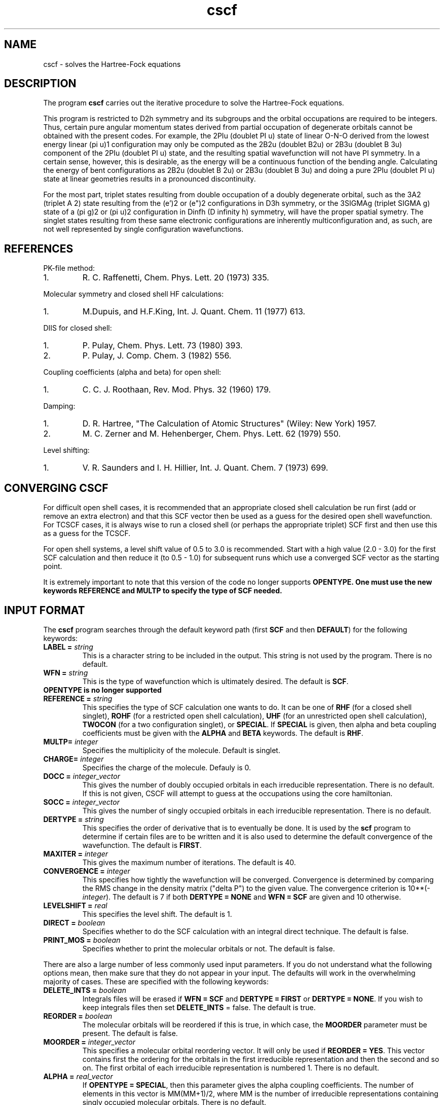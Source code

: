 .TH cscf 1 "30 May, 1991" "\*(]W" "\*(]D"
.SH NAME
cscf \- solves the Hartree-Fock equations

.SH DESCRIPTION
.LP
The program
.B cscf
carries out the iterative procedure to solve the
Hartree-Fock equations.

.LP
This program is restricted to
.if n D2h
.if t D\s-2\d2h\u\s0
symmetry and its subgroups
and the orbital occupations are required to be integers.
Thus, certain pure
angular momentum states derived from partial occupation of degenerate
orbitals cannot be obtained with the present codes.  For example, the
.if n 2PIu (doublet PI u)
.if t \s-2\u2\d\s0\(*P\s-2\du\u\s0
state of linear O-N-O derived from the lowest energy
linear
.if n (pi u)1
.if t \(*p\s-2\d\zu\u\u1\d\s0
configuration may only be computed as the
.if n 2B2u (doublet B2u)
.if t \s-2\u2\d\s0B\s-2\d2u\u\s0
or
.if n 2B3u (doublet B 3u)
.if t \s-2\u2\d\s0B\s-2\d3u\u\s0
component of the
.if n 2PIu (doublet PI u)
.if t \s-2\u2\d\s0\(*P\s-2\du\u\s0
state,
and the resulting spatial wavefunction will not have
.if n PI
.if t \(*P
symmetry.  In a
certain sense, however, this is desirable, as the energy will be a
continuous function of the bending angle.  Calculating the energy of
bent configurations as
.if n 2B2u (doublet B 2u)
.if t \s-2\u2\d\s0B\s-2\d2u\u\s0
or
.if n 2B3u (doublet B 3u)
.if t \s-2\u2\d\s0B\s-2\d3u\u\s0
and doing a pure
.if n 2PIu (doublet PI u)
.if t \s-2\u2\d\s0\(*P\s-2\du\u\s0
state at linear geometries results in a pronounced discontinuity.

.LP
For the most part, triplet states resulting from double occupation
of a doubly degenerate orbital, such as the
.if n 3A2 (triplet A 2)
.if t \s-2\u3\d\s0A\s-2\d2\u\s0
state resulting from the
.if n (e')2
.if t e\(fm\s-2\u2\d\s0
or
.if n (e")2
.if t e\(fm\(fm\s-2\u2\d\s0
configurations in
.if n D3h
.if t D\s-2\d3h\u\s0
symmetry, or
the
.if n 3SIGMAg (triplet SIGMA g)
.if t \s-2\u3\d\s0\(*S\s-2\dg\u\s0
state of a
.if n (pi g)2
.if t \(*p\s-2\d\zg\u\u2\d\s0
or
.if n (pi u)2
.if t \(*p\s-2\d\zu\u\u2\d\s0
configuration in
.if n Dinfh (D infinity h)
.if t D\s-2\d\(ifh\u\s0
symmetry, will have the proper spatial symetry.
The singlet states resulting from these same electronic configurations
are inherently multiconfiguration and, as such, are not well represented
by single configuration wavefunctions.

.SH REFERENCES
.LP
PK-file method:
.IP "1."
R. C. Raffenetti, Chem. Phys. Lett. 20 (1973) 335.
.LP
Molecular symmetry and closed shell HF calculations:
.IP "1."
M.Dupuis, and H.F.King, Int. J. Quant. Chem.  11 (1977) 613.
.LP
DIIS for closed shell:
.IP "1."
P. Pulay, Chem. Phys. Lett. 73 (1980) 393.
.IP "2."
P. Pulay, J. Comp. Chem. 3 (1982) 556.
.LP
Coupling coefficients (alpha and beta) for open shell:
.IP "1."
C. C. J. Roothaan, Rev. Mod. Phys. 32 (1960) 179.
.LP
Damping:
.IP "1."
D. R. Hartree, "The Calculation of Atomic Structures" (Wiley: New
York) 1957.
.IP "2."
M. C. Zerner and M. Hehenberger, Chem. Phys. Lett. 62 (1979) 550.
.LP
Level shifting:
.IP "1."
V. R. Saunders and I. H. Hillier, Int. J. Quant. Chem. 7 (1973)
699.

.sL
.pN INPUT
.pN FILE30
.pN FILE34
.eL "FILES REQUIRED"

.sL
.pN FILE92
.pN FILE93
.eL "TEMPORARY FILES USED"

.sL
.pN OUTPUT
.pN FILE30     "	(MO coefficients)"
.eL "FILES UPDATED"

.sL
.pN CHECK
.pN FILE6
.pN FILE31     
.pN FILE49    
.pN FILE47
.eL "FILES GENERATED"

.SH CONVERGING \fBCSCF\fP
.LP
For difficult open shell cases, it is recommended
that an appropriate closed shell calculation be run first (add or
remove an extra electron) and that this SCF vector then be used as
a guess for the desired open shell wavefunction.  For
TCSCF cases, it is always wise to run a closed shell (or perhaps
the appropriate triplet) SCF first and then use this as a guess for
the TCSCF.

.LP
For open shell systems, a level shift value of
0.5 to 3.0 is recommended.  Start with a high value (2.0 - 3.0)
for the first SCF calculation and then reduce it (to 0.5 - 1.0)
for subsequent runs which use a converged SCF vector as the
starting point.

.LP
It is extremely important to note that this version of the code no
longer supports \fBOPENTYPE.  One must use the new keywords \fBREFERENCE
and \fBMULTP to specify the type of SCF needed.

.SH INPUT FORMAT
.\" ---------------------------------------- Commonly used input here:
.LP
The
.B cscf
program
searches through the default keyword path (first
.B SCF
and then
.BR DEFAULT )
for the following keywords:

.IP "\fBLABEL =\fP \fIstring\fP"
This is a character string to be included in the output.  This string is not
used by the program.
There is no default.

.IP "\fBWFN =\fP \fIstring\fP"
This is the type of wavefunction which is ultimately desired.
The default is
.BR SCF .

.IP "\fBOPENTYPE \fBis \fBno \fBlonger \fBsupported"

.IP "\fBREFERENCE =\fP \fIstring\fP"
This specifies the type of SCF calculation
one wants to do.  It can be one of
.B RHF
(for a closed shell singlet),
.B ROHF
(for a restricted open shell calculation),
.B UHF
(for an unrestricted open shell calculation),
.B TWOCON
(for a two configuration singlet), or
.BR SPECIAL .
If \fBSPECIAL\fP is given, then
.if n alpha
.if t \(*a
and
.if n beta
.if t \(*b
coupling coefficients must be given with the
.B ALPHA
and
.B BETA
keywords.
The default is
.BR RHF .

.IP "\fBMULTP=\fP \fIinteger\fP"
Specifies the multiplicity of the molecule.  Default is singlet.

.IP "\fBCHARGE=\fP \fIinteger\fP"
Specifies the charge of the molecule. Defauly is 0.

.IP "\fBDOCC =\fP \fIinteger_vector\fP"
This gives the number of doubly occupied orbitals in each
irreducible representation.  There is no default.  If this 
is not given, CSCF will attempt to guess at the occupations
using the core hamiltonian.

.IP "\fBSOCC =\fP \fIinteger_vector\fP"
This gives the number of singly occupied orbitals in each
irreducible representation. There is no default.

.IP "\fBDERTYPE =\fP \fIstring\fP"
This specifies the order of derivative that is to eventually be done.
It is used by the
.B scf
program to determine if certain files are to be written and it is
also used to determine the default convergence of the wavefunction.
The default is
.BR FIRST .

.IP "\fBMAXITER =\fP \fIinteger\fP"
This gives the maximum number of iterations.
The default is 40.

.IP "\fBCONVERGENCE =\fP \fIinteger\fP"
This specifies how tightly the wavefunction will be converged.  
Convergence is determined by comparing the RMS change in the density
matrix ("delta P") to the given value.  The convergence criterion is
.if n 10**(\-\fIinteger\fP).
.if t 10\s-2\u(\-\fIinteger\fP)\d\s0.
The default is 7
if both \fBDERTYPE = NONE\fP and \fBWFN = SCF\fP are given
and 10 otherwise.

.IP "\fBLEVELSHIFT =\fP \fIreal\fP"
This specifies the level shift. The default is 1.

.IP "\fBDIRECT = \fP \fIboolean\fP"
Specifies whether to do the SCF calculation with
an integral direct technique.  The default is false.

.IP "\fBPRINT_MOS = \fP \fIboolean\fP"
Specifies whether to print the molecular orbitals or not.
The default is false.

.\" ---------------------------------------- Uncommonly used input here:
.LP
There are also a large number of less commonly used input parameters.
If you do not understand what the following options mean, then
make sure that they do not appear in your input.  The defaults will
work in the overwhelming majority of cases.
These are specified with the following keywords:

.IP "\fBDELETE_INTS =\fP \fIboolean\fP"
Integrals files
will be erased if \fBWFN = SCF\fP and \fBDERTYPE = FIRST\fP
or \fBDERTYPE = NONE\fP.  
If you wish to keep 
integrals files then set \fBDELETE_INTS\fP = false.  The default is true.

.IP "\fBREORDER =\fP \fIboolean\fP"
The molecular orbitals will be reordered if this is true, in which
case, the \fBMOORDER\fP parameter must be present.
The default is false.

.IP "\fBMOORDER =\fP \fIinteger_vector\fP"
This specifies a molecular orbital reordering vector.  It will only
be used if \fBREORDER = YES\fP.  This vector contains first the
ordering for the orbitals in the first irreducible representation
and then the second and so on.  The first orbital of each
irreducible representation is numbered 1.
There is no default.

.if n .ds MM MM
.if t .ds MM n\s-2\dsocc\u\s0

.IP "\fBALPHA =\fP \fIreal_vector\fP"
If \fBOPENTYPE = SPECIAL\fR, then this parameter gives the
.if n alpha
.if t \(*a
coupling coefficients.  The number of elements in this vector is
\*(MM(\*(MM+1)/2, where \*(MM is the number of
irreducible representations containing singly
occupied molecular orbitals.
There is no default.

.IP "\fBBETA =\fP \fIreal_vector\fP"
If \fBOPENTYPE = SPECIAL\fR, then this parameter gives the
.if n beta
.if t \(*b
coupling coefficients.  The number of elements in this vector is
\*(MM(\*(MM+1)/2, where \*(MM is the number of
irreducible representations containing singly
occupied molecular orbitals.
There is no default.

.IP "\fBGUESS =\fP \fIstring\fP"
This option determines the type of initial guess at the eigenvector
CSCF will use. The only valid option at the moment are : (1) \fBGUESS = CORE\fP,
which causes it to use core Hamiltonian eigenvector to start the calculation;
(2) \fBGUESS = AUTO\fP which results in an attempt to use the MO vector
in the checkpoint file, or resorts to core guess if there is no eigenvector
in that file. The default if \fBAUTO\fP.

.IP "\fBIPRINT =\fP \fIinteger\fP"
This is a print option.
The default is 0.

.IP "\fBMO_OUT =\fP \fIboolean\fP"
Prints out the orbitals with symmetry and occupations 
at the end of the calculation.  Default is true.

.IP "\fBROTATE =\fP \fIboolean\fP"
The molecular orbitals will not be rotated if this is false.
The rotation only affects the virtual orbitals for open shell systems.
This parameter must be true for correlated gradients and it must be
false for second and higher derivatives.
The default is false if \fBWFN = SCF\fP
and true otherwise.

.IP "\fBCHECK_ROT =\fP \fIboolean\fP"
Check the molecular orbital rotation described above to ensure that
no columns of the SCF eigenvector matrix are swapped by the rotation.
Has no effect if \fBROTATE = false\fP.  The default is true.

.IP "\fBDIIS =\fP \fIboolean\fP"
This determines whether diis will be used.  The default is
true.

.IP "\fBDIISSTART =\fP \fIinteger\fP"
This gives the first iteration for which DIIS will be used.
The default is 0.

.IP "\fBNDIIS =\fP \fIinteger\fP"
This gives the number of error matrices to use in the diis
procedure.  The default is 6 for closed shell, 4 for open 
shell, and 3 for tcscf.

.IP "\fBDIISDAMP =\fP \fIreal\fP"
This gives the damping factor for the diis procedure.  The 
default is 0.0 for closed shell, 0.02 for open shell, and
0.01 for tcscf.

.IP "\fBINCR =\fP \fIreal\fP"
This is used in tcscf to determine how often the ci    
coefficients are recalculated.  A small number (~0.25)  
will cause them to be recalculated nearly every scf      
iteration.  The default is 0.25. 

.IP "\fBDYN_ACC = \fP \fIboolean\fP"
When performing direct scf this specifies whether dynamic integral
accuracy cutoffs will be used.  Default is true (use dynamic cutoffs).
Initial iterations are performed with integrals accurate to six digits.
After density is converged to 10^-5 or 30 iterations are completed,
full integral accuracy is used.  If scf convergence problems are experienced
disabling dynamic cutoffs by setting this variable to false might help.

.IP "\fBORTHOG_ONLY = \fP \fIboolean\fP"
Sometimes in CASSCF or other non-HF/KS schemes for orbital optimization,
it is useful to reorthogonalize MO's from other geometries for the current
geometry so they can be used as an initial guess for the new MO's.  This
can be performed by running CSCF with \fBORTHOG_ONLY = true\fP.  After
the orbitals are orthogonalized, the program will quit without performing
an SCF computation.  This keyword will be ignored if there are no
previous orbitals in the checkpoint file.  Defaults to \fBtrue\fP if
\fBWFN = DETCAS\fP.

